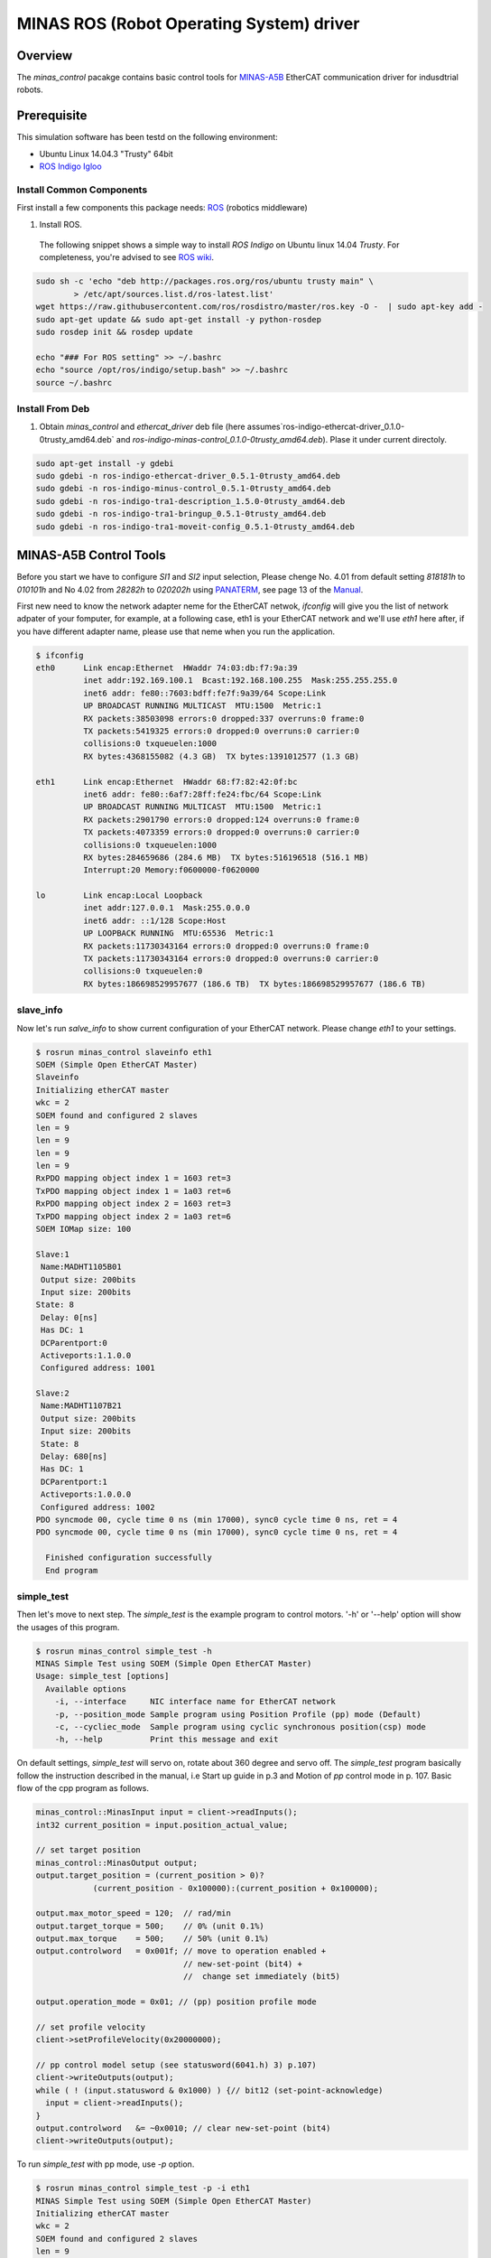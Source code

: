 MINAS ROS (Robot Operating System) driver
#########################################

Overview
========

The `minas_control` pacakge contains basic control tools for `MINAS-A5B`_ EtherCAT communication driver for indusdtrial robots.

Prerequisite
===============

This simulation software has been testd on the following environment: 

* Ubuntu Linux 14.04.3 "Trusty" 64bit

* `ROS Indigo Igloo <http://wiki.ros.org/indigo>`_

Install Common Components
----------------------------

First install a few components this package needs: `ROS`_ (robotics middleware)

1. Install ROS.

  The following snippet shows a simple way to install `ROS Indigo` on Ubuntu linux 14.04 `Trusty`. For completeness, you're advised to see `ROS wiki <http://wiki.ros.org/indigo/Installation/Ubuntu>`_.

.. code-block:: bash

  sudo sh -c 'echo "deb http://packages.ros.org/ros/ubuntu trusty main" \
          > /etc/apt/sources.list.d/ros-latest.list'
  wget https://raw.githubusercontent.com/ros/rosdistro/master/ros.key -O -  | sudo apt-key add -
  sudo apt-get update && sudo apt-get install -y python-rosdep
  sudo rosdep init && rosdep update
  
  echo "### For ROS setting" >> ~/.bashrc
  echo "source /opt/ros/indigo/setup.bash" >> ~/.bashrc
  source ~/.bashrc


Install From Deb
----------------

1. Obtain `minas_control` and `ethercat_driver` deb file (here assumes`ros-indigo-ethercat-driver_0.1.0-0trusty_amd64.deb` and `ros-indigo-minas-control_0.1.0-0trusty_amd64.deb`). Plase it under
   current directoly.

.. code-block:: bash

  sudo apt-get install -y gdebi
  sudo gdebi -n ros-indigo-ethercat-driver_0.5.1-0trusty_amd64.deb
  sudo gdebi -n ros-indigo-minus-control_0.5.1-0trusty_amd64.deb
  sudo gdebi -n ros-indigo-tra1-description_1.5.0-0trusty_amd64.deb
  sudo gdebi -n ros-indigo-tra1-bringup_0.5.1-0trusty_amd64.deb
  sudo gdebi -n ros-indigo-tra1-moveit-config_0.5.1-0trusty_amd64.deb


MINAS-A5B Control Tools
=======================

Before you start we  have to configure `SI1` and `SI2` input selection, Please chenge No. 4.01 from default setting `818181h` to `010101h` and No 4.02 from `28282h` to `020202h` using `PANATERM`_, see page 13 of the `Manual`_.

First new need to know the network adapter neme for the EtherCAT netwok, `ifconfig` will give you the list of network adpater of your fomputer, for example, at a following case, eth1 is your EtherCAT network and we'll use `eth1` here after, if you have different adapter name, please use that neme when you run the application.

.. code-block:: bash

  $ ifconfig            
  eth0      Link encap:Ethernet  HWaddr 74:03:db:f7:9a:39
            inet addr:192.169.100.1  Bcast:192.168.100.255  Mask:255.255.255.0
            inet6 addr: fe80::7603:bdff:fe7f:9a39/64 Scope:Link
            UP BROADCAST RUNNING MULTICAST  MTU:1500  Metric:1
            RX packets:38503098 errors:0 dropped:337 overruns:0 frame:0
            TX packets:5419325 errors:0 dropped:0 overruns:0 carrier:0
            collisions:0 txqueuelen:1000
            RX bytes:4368155082 (4.3 GB)  TX bytes:1391012577 (1.3 GB)
  
  eth1      Link encap:Ethernet  HWaddr 68:f7:82:42:0f:bc
            inet6 addr: fe80::6af7:28ff:fe24:fbc/64 Scope:Link
            UP BROADCAST RUNNING MULTICAST  MTU:1500  Metric:1
            RX packets:2901790 errors:0 dropped:124 overruns:0 frame:0
            TX packets:4073359 errors:0 dropped:0 overruns:0 carrier:0
            collisions:0 txqueuelen:1000
            RX bytes:284659686 (284.6 MB)  TX bytes:516196518 (516.1 MB)
            Interrupt:20 Memory:f0600000-f0620000
  
  lo        Link encap:Local Loopback  
            inet addr:127.0.0.1  Mask:255.0.0.0
            inet6 addr: ::1/128 Scope:Host
            UP LOOPBACK RUNNING  MTU:65536  Metric:1
            RX packets:11730343164 errors:0 dropped:0 overruns:0 frame:0
            TX packets:11730343164 errors:0 dropped:0 overruns:0 carrier:0
            collisions:0 txqueuelen:0 
            RX bytes:186698529957677 (186.6 TB)  TX bytes:186698529957677 (186.6 TB)

slave_info
----------

Now let's run `salve_info` to show current configuration of your EtherCAT network. Please change `eth1` to your settings.

.. code-block:: bash

  $ rosrun minas_control slaveinfo eth1
  SOEM (Simple Open EtherCAT Master)
  Slaveinfo
  Initializing etherCAT master
  wkc = 2
  SOEM found and configured 2 slaves
  len = 9
  len = 9
  len = 9
  len = 9
  RxPDO mapping object index 1 = 1603 ret=3
  TxPDO mapping object index 1 = 1a03 ret=6
  RxPDO mapping object index 2 = 1603 ret=3
  TxPDO mapping object index 2 = 1a03 ret=6
  SOEM IOMap size: 100
  
  Slave:1
   Name:MADHT1105B01
   Output size: 200bits
   Input size: 200bits
  State: 8
   Delay: 0[ns]
   Has DC: 1
   DCParentport:0
   Activeports:1.1.0.0
   Configured address: 1001
  
  Slave:2
   Name:MADHT1107B21
   Output size: 200bits
   Input size: 200bits
   State: 8
   Delay: 680[ns]
   Has DC: 1
   DCParentport:1
   Activeports:1.0.0.0
   Configured address: 1002
  PDO syncmode 00, cycle time 0 ns (min 17000), sync0 cycle time 0 ns, ret = 4
  PDO syncmode 00, cycle time 0 ns (min 17000), sync0 cycle time 0 ns, ret = 4
    
    Finished configuration successfully
    End program

simple_test
-----------

Then let's move to next step. The `simple_test` is the example program to control motors. '-h' or '--help' option will show the usages of this program.

.. code-block:: bash

  $ rosrun minas_control simple_test -h
  MINAS Simple Test using SOEM (Simple Open EtherCAT Master)
  Usage: simple_test [options]
    Available options
      -i, --interface     NIC interface name for EtherCAT network
      -p, --position_mode Sample program using Position Profile (pp) mode (Default)
      -c, --cycliec_mode  Sample program using cyclic synchronous position(csp) mode
      -h, --help          Print this message and exit

On default settings, `simple_test` will servo on, rotate about 360 degree and servo off. The `simple_test` program basically follow the instruction described in the manual, i.e Start up guide in p.3 and Motion of `pp` control mode in p. 107. Basic flow of the cpp program as follows.

.. code-block:: cpp

  minas_control::MinasInput input = client->readInputs();
  int32 current_position = input.position_actual_value;

  // set target position
  minas_control::MinasOutput output;
  output.target_position = (current_position > 0)?
              (current_position - 0x100000):(current_position + 0x100000);

  output.max_motor_speed = 120;  // rad/min
  output.target_torque = 500;    // 0% (unit 0.1%)
  output.max_torque    = 500;    // 50% (unit 0.1%)
  output.controlword   = 0x001f; // move to operation enabled +
                                 // new-set-point (bit4) +
                                 //  change set immediately (bit5)

  output.operation_mode = 0x01; // (pp) position profile mode

  // set profile velocity
  client->setProfileVelocity(0x20000000);

  // pp control model setup (see statusword(6041.h) 3) p.107)
  client->writeOutputs(output);
  while ( ! (input.statusword & 0x1000) ) {// bit12 (set-point-acknowledge)
    input = client->readInputs();
  }
  output.controlword   &= ~0x0010; // clear new-set-point (bit4)
  client->writeOutputs(output);

To run `simple_test` with pp mode, use `-p` option.

.. code-block:: bash

  $ rosrun minas_control simple_test -p -i eth1
  MINAS Simple Test using SOEM (Simple Open EtherCAT Master)
  Initializing etherCAT master
  wkc = 2
  SOEM found and configured 2 slaves
  len = 9
  len = 9
  len = 9
  len = 9
  RxPDO mapping object index 1 = 1603 ret=3
  TxPDO mapping object index 1 = 1a03 ret=6
  RxPDO mapping object index 2 = 1603 ret=3
  TxPDO mapping object index 2 = 1a03 ret=6
  SOEM IOMap size: 100
  
  Slave:1
   Name:MADHT1105B01
   Output size: 200bits
   Input size: 200bits
   State: 8
   Delay: 0[ns]
   Has DC: 1
   DCParentport:0
   Activeports:1.1.0.0
   Configured address: 1001
  
  Slave:2
   Name:MADHT1107B21
   Output size: 200bits
   Input size: 200bits
   State: 8
   Delay: 680[ns]
   Has DC: 1
   DCParentport:1
   Activeports:1.0.0.0
   Configured address: 1002
  PDO syncmode 00, cycle time 0 ns (min 17000), sync0 cycle time 0 ns,ret = 4
  PDO syncmode 00, cycle time 0 ns (min 17000), sync0 cycle time 0 ns,ret = 4
    overrun: 0.000596
    overrun: 0.000572
    overrun: 0.002370
  Set interpolation time period 4000 us (4000000/4)
    overrun: 0.005399
  1c32h: cycle time 0
  60c2h: interpolation time period value 25
  Statusword(6041h): 0a70
   Switch on disabled
   Internal limit active
   Following error
   Drive follows command value
    overrun: 0.007179
    overrun: 0.006475
    overrun: 0.000108
  Statusword(6041h): 0e37
   Operation enabled
   Internal limit active
   Following error
   Set-point acknowledge
   Target reached
    overrun: 0.000403
  target position = 000e912d
    overrun: 0.000011
    overrun: 0.000191
  Set interpolation time period 4000 us (4000000/4)
    overrun: 0.000659
  1c32h: cycle time 0
  60c2h: interpolation time period value 25
  Statusword(6041h): 0a70
   Switch on disabled
   Internal limit active
   Following error
   Drive follows command value
  Statusword(6041h): 0e31
   Ready to switch on
   Internal limit active
   Following error
   Set-point acknowledge
   Target reached
    overrun: 0.001740
    overrun: 0.004097
  target position = 000c2bba
    overrun: 0.003520
  err = 0000, ctrl 000f, status 0237, op_mode =  1, pos = fffe9196, vel = 00000cb2, tor = 00000017
  Tick 1488782766.167119670
  Input:
   603Fh 00000000 :Error code
   6041h 00000237 :Statusword
   6061h 00000001 :Modes of operation display
   6064h fffe9196 :Position actual value
   606Ch 00000cb2 :Velocity actual value
   6077h 00000017 :Torque actual value
   60B9h 00000000 :Touch probe status
   60BAh 00000000 :Touch probe pos1 pos value
   60FDh c0000000 :Digital inputs
  Output:
   6040h 0000000f :Controlword
   6060h 00000001 :Mode of operation
    overrun: 0.002877
   6071h 000001f4 :Target Torque
   6072h 000001f4 :Max Torque
   607Ah 000e912d :Target Position
   6080h 00000078 :Max motor speed
   60B8h 00000000 :Touch Probe function
   60FFh 00000000 :Target Velocity
   60B0h 00000000 :Position Offset
    overrun: 0.002274
  err = 0000, ctrl 000f, status 1237, op_mode =  1, pos = fffc2bb6, vel = fffffe0c, tor = 00000000
  Tick 1488782766.167119670
  Input:
   603Fh 00000000 :Error code
   6041h 00001237 :Statusword
   6061h 00000001 :Modes of operation display
   6064h fffc2bb6 :Position actual value
   606Ch fffffe0c :Velocity actual value
   6077h 00000000 :Torque actual value
   60B9h 00000000 :Touch probe status
   60BAh 00000000 :Touch probe pos1 pos value
   60FDh c0000000 :Digital inputs

You can see some erros in the first a few seconds, until the motors servo on, but that's expected behavior and you can ingreo for now.

If you run `simple_test` with `-c` option, it will servo on, rotate about 180 degree back and forth with sin curve and servo off. Basic flow of the cpp program as follows.

.. code-block:: cpp

  client->setInterpolationTimePeriod(4000);     // 4 msec

  minas_control::MinasInput input = client->readInputs();
  int32 current_position = input.position_actual_value;

  // set target position
  minas_control::MinasOutput output;
  output.target_position = current_position;

  output.max_motor_speed = 120;  // rad/min
  output.target_torque = 500;    // 0% (unit 0.1%)
  output.max_torque    = 500;    // 50% (unit 0.1%)
  output.controlword   = 0x001f; // move to operation enabled + new-set-point (bit4) + change set immediately (bit5)

  output.operation_mode = 0x08; // (csp) cyclic synchronous position mode

  client->writeOutputs(output);

  struct timespec tick;
  clock_gettime(CLOCK_REALTIME, &tick);

  while ( 1 ) {

    output.position_offset = 0x80000*sin(i/200.0);
    client->writeOutputs(output);

    // sleep for next tick
    timespecInc(tick, period);
    clock_nanosleep(CLOCK_REALTIME, TIMER_ABSTIME, &tick, NULL);
  }

reset
-----

If you have somethig wrong, you can run reset command. If you still have issue, use `PANATERM`_ to clear alarms.

.. code-block:: bash

  $ rosrun minas_control reset eth0
  SOEM (Simple Open EtherCAT Master)
  Simple test
  Initializing etherCAT master
  wkc = 1
  SOEM found and configured 1 slaves
  RxPDO mapping object index 1 = 1603 ret=3
  TxPDO mapping object index 1 = 1a03 ret=6
  SOEM IOMap size: 46
  
  Slave:1
   Name:MADHT1105B01
   Output size: 168bits
   Input size: 200bits
   State: 8
   Delay: 0[ns]
   Has DC: 1
   DCParentport:0
   Activeports:1.0.0.0
   Configured address: 1001
  
  Finished configuration successfully
  End program

main (ROS controlelr program)
-----------------------------

The `main` executable is ROS based controller program.  '-h' or '--help' option will show the usages of this program.

.. code-block:: bash

  $ rosrun minas_control main -h
  Usage: main [options]
    Available options
      -i, --interface             NIC interface name for EtherCAT
      -l, --loopback              Use loopback interface for Controller (i.e. simulation mode)
      -p, --period                RT loop period in msec
      -s, --stats                 Publish statistics on the RT loop jitter on
                                  "node_name/realtime" in seconds
      -h, --help                  Print this message and exit

If you do not have MINAS-A5B hardwre, you can run with simulation mode

.. code-block:: bash

  $ rosrun minas_control main -l
  [ INFO] [1488677269.130094946]: Minas Hardware Interface in simulation mode

and check the realtime capability of the ros control program by listening `/diagnostics` ROS topic.

..

To run controllers with physical MINAS A-5 Hardware connecting at `eth1` EtherCAT network, you can `main` program as follows. Please change `eth1` to your settings.

.. code-block:: bash

  $ rosrun minas_control main -i eth1
  Initializing etherCAT master
  wkc = 2
  SOEM found and configured 2 slaves
  len = 9
  len = 9
  len = 9
  len = 9
  RxPDO mapping object index 1 = 1603 ret=3
  TxPDO mapping object index 1 = 1a03 ret=6
  RxPDO mapping object index 2 = 1603 ret=3
  TxPDO mapping object index 2 = 1a03 ret=6
  SOEM IOMap size: 100
  
  Slave:1
   Name:MADHT1105B01
   Output size: 200bits
   Input size: 200bits
   State: 8
   Delay: 0[ns]
   Has DC: 1
   DCParentport:0
   Activeports:1.1.0.0
   Configured address: 1001
  
  Slave:2
   Name:MADHT1107B21
   Output size: 200bits
   Input size: 200bits
   State: 8
   Delay: 680[ns]
   Has DC: 1
   DCParentport:1
   Activeports:1.0.0.0
   Configured address: 1002
  PDO syncmode 00, cycle time 0 ns (min 17000), sync0 cycle time 0 ns, ret = 4
  PDO syncmode 00, cycle time 0 ns (min 17000), sync0 cycle time 0 ns, ret = 4
  Finished configuration successfully
  [ERROR] [1488776588.629694406]: Minas Hardware Interface expecting 6 clients
    overrun: 0.000117
    overrun: 0.000442
    overrun: 0.000259
  Statusword(6041h): 0e33
   Switched on
   Internal limit active
   Following error
   Set-point acknowledge
   Target reached
  Statusword(6041h): 0a37
   Operation enabled
   Internal limit active
   Following error
   Set-point acknowledge
   Target reached
  [ WARN] [1488776588.870953939]: target position = 00000000
  [ WARN] [1488776588.871001884]: position offset = fffc2bb3
  [ERROR] [1488776588.871041451]: Could not find EtherCAT client
  [ERROR] [1488776588.871057483]: Minas Hardware Interface uses Dummy joint 3
  [ERROR] [1488776588.871073659]: Could not find EtherCAT client
  [ERROR] [1488776588.871084746]: Minas Hardware Interface uses Dummy joint 4
  [ERROR] [1488776588.871099793]: Could not find EtherCAT client
  [ERROR] [1488776588.871110595]: Minas Hardware Interface uses Dummy joint 5
  [ERROR] [1488776588.871122447]: Could not find EtherCAT client
  [ERROR] [1488776588.871132278]: Minas Hardware Interface uses Dummy joint 6


You can see some erros, specially if you do not set connect 6 motors on your EtherCAT network, but still the controlle software is able to run as they use loopback driver for these joints.

To check current realtime capabiliy of ROS control, you can run `rostopic echo /diagnostics`.

.. code-block:: bash

  $ rostopic echo /diagnostics
  ---
  header: 
    seq: 200
    stamp: 
      secs: 1488776789
      nsecs:  50168139
    frame_id: ''
  status: 
    - 
      level: 0
      name: Realtime Control Loop
      message: Realtime loop used too much time in the last 30 seconds.
      hardware_id: ''
      values: 
        - 
          key: Max EtherCAT roundtrip (us)
          value: 4030.91
        - 
          key: Avg EtherCAT roundtrip (us)
          value: 13.41
        - 
          key: Max Controller Manager roundtrip (us)
          value: 383.95
        - 
          key: Avg Controller Manager roundtrip (us)
          value: 5.41
        - 
          key: Max Total Loop roundtrip (us)
          value: 5127.10
        - 
          key: Avg Total Loop roundtrip (us)
          value: 1000.01
        - 
          key: Max Loop Jitter (us)
          value: 1136.49
        - 
          key: Avg Loop Jitter (us)
          value: 71.25
        - 
          key: Control Loop Overruns
          value: 11
        - 
          key: Recent Control Loop Overruns
          value: 0
        - 
          key: Last Control Loop Overrun Cause
          value: ec: 1221.71us, cm: 2.58us
        - 
          key: Last Overrun Loop Time (us)
          value: 281.10
        - 
          key: Realtime Loop  Frequency
          value: 971.6667

.. API Documents
.. =============

.. .. toctree::
..    :maxdepth: 2

..    api_ethercat_manager
..    api_minas_control

Maintainer Tips
===============

Create DEB file
---------------

Following command will build DEB (binary installer file for Ubuntu with which you can install software by a simple run of `gdebi` command) files.

Before start please add following line to your `/etc/ros/rosdep/sources.list.d/20-default.list` file

.. code-block:: bash

  yaml file:///etc/ros/rosdep/ethercat_manager.yaml

and create `ethercat_manager.yaml` file that contains

.. code-block:: bash

  ethercat_manager:
    ubuntu:
      apt: ros-indigo-ethercat-manager
  minas_control:
    ubuntu:
      apt: ros-indigo-minas-control
  tra1_description:
    ubuntu:
      apt: ros-indigo-tra1-description
  tra1_moveit_config:
    ubuntu:
      apt: ros-indigo-tra1-movei-tconfig
  tra1_bringup:
    ubuntu:
      apt: ros-indigo-tra1-bringup

and run `rosdep update`. Then create deb fiels as follows.

.. code-block:: bash

  catkin b ethercat_manager --no-deps --make-args debbuild_ethercat_manager
  dpkg -i ros-indigo-ethercat-managerl_0.0.1-0trusty_amd64.deb
  catkin b minas_control --no-deps --make-args debbuild_minas_control
  dpkg -i ros-indigo-minas-control_0.0.1-0trusty_amd64.deb
  catkin b tra1_description --no-deps --make-args debbuild_tra1_description
  dpkg -i ros-indigo-tra1-description_0.0.1-0trusty_amd64.deb
  catkin b tra1_moveit_config --no-deps --make-args debbuild_tra1_moveit_config
  dpkg -i ros-indigo-tra1-moveit-config_0.0.1-0trusty_amd64.deb
  catkin b tra1_bringup --no-deps --make-args debbuild_tra1_bringup
  dpkg -i ros-indigo-tra1-bringup_0.0.1-0trusty_amd64.deb

To install DEB file from command line, please use `gdebi`. Using `apt-get` may fail due to missing dependent deb package, and that breaks your local apt database (wich may fixed by `sudo apt-get install -f install` as reported on the `community site <http://askubuntu.com/questions/58202/how-to-automatically-fetch-missing-dependencies-when-installing-software-from-d>`_)

.. code-block:: bash

  sudo apt-get install gdebi
  gdebi -n ros-indigo-minas-control_0.0.1-0trusty_amd64.deb

Create documents
----------------

Following command will build pdf manual.

.. code-block:: bash

  catkin b minas_control --no-deps --make-args docbuild_minas_control

To build the manual you have to install following deb packages

.. code-block:: bash

  apt-get install python-bloom sphinx-common python-catkin-shpinx pdflatex \
                  texlive-latex-base  texlive-latex-recommended texlive-lang-cjk

Known Issues
------------

Trouble shooting
----------------

- If you could not initialize ethercat driver as follows,

  .. code-block:: bash

    $ reset eth1
    SOEM (Simple Open EtherCAT Master)
    Simple test
    Initializing etherCAT master
    Could not initialize ethercat driver
    terminate called after throwing an instance of 'ethercat::EtherCatError'
      what():  Could not initialize SOEM
    Aborted (Core dump)

Failed to lock memory. It is recommended to set permission to
executables, for example: sudo setcap cap_net_raw,cap_ipc_lock=+ep
main: Cannot allocate memory

  Please check if your binary have correctly set permissions by

  .. code-block:: bash

    $ getcap /opt/ros/indigo/lib/minas_control/reset
    /opt/ros/indigo/lib/minas_control/reset = cap_net_raw+ep

  If you can any `capability`, please try

  .. code-block:: bash

    $ sudo setcap cap_net_raw+ep /opt/ros/indigo/lib/minas_control/reset


.. _MINAS-A5B:  https://industrial.panasonic.com/ww/products/motors-compressors/fa-motors/ac-servo-motors/minas-a5b

.. _ROS: http://ros.org/

.. _PANATERM: https://industrial.panasonic.com/jp/products/motors-compressors/fa-motors/ac-servo-motors/minas-a5-panaterm

.. _Manual: https://industrial.panasonic.com/content/data/MT/PDF/refer/jp/acs/SX-DSV02469_R4_00J.pdf
